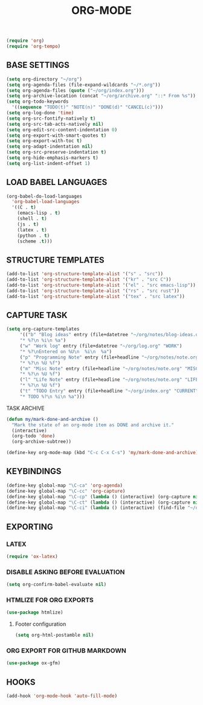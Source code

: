 #+TITLE: ORG-MODE

#+begin_src emacs-lisp
  (require 'org)
  (require 'org-tempo)
#+end_src

** BASE SETTINGS

#+begin_src emacs-lisp
  (setq org-directory "~/org")
  (setq org-agenda-files (file-expand-wildcards "~/*.org"))
  (setq org-agenda-files (quote ("~/org/index.org")))
  (setq org-archive-location (concat "~/org/archive.org" "::* From %s"))
  (setq org-todo-keywords
	'((sequence "TODO(t)" "NOTE(n)" "DONE(d)" "CANCEL(c)")))
  (setq org-log-done 'time)
  (setq org-src-fontify-natively t)
  (setq org-src-tab-acts-natively nil)
  (setq org-edit-src-content-indentation 0)
  (setq org-export-with-smart-quotes t)
  (setq org-export-with-toc t)
  (setq org-adapt-indentation nil)
  (setq org-src-preserve-indentation t)
  (setq org-hide-emphasis-markers t)
  (setq org-list-indent-offset 1)
#+end_src

** LOAD BABEL LANGUAGES

#+begin_src emacs-lisp
  (org-babel-do-load-languages
    'org-babel-load-languages
    '((C . t)
      (emacs-lisp . t)
      (shell . t)
      (js . t)
      (latex . t)
      (python . t)
      (scheme .t)))
#+end_src

** STRUCTURE TEMPLATES

#+begin_src emacs-lisp
  (add-to-list 'org-structure-template-alist '("s" . "src"))
  (add-to-list 'org-structure-template-alist '("kr" . "src C"))
  (add-to-list 'org-structure-template-alist '("el" . "src emacs-lisp"))
  (add-to-list 'org-structure-template-alist '("rs" . "src rust"))
  (add-to-list 'org-structure-template-alist '("tex" . "src latex"))
#+end_src

** CAPTURE TASK

#+begin_src emacs-lisp
(setq org-capture-templates
     '(("b" "Blog ideas" entry (file+datetree "~/org/notes/blog-ideas.org" "BLOG IDEA")
     "* %?\n %i\n %a")
     ("w" "Work log" entry (file+datetree "~/org/log.org" "WORK")
     "* %?\nEntered on %U\n  %i\n  %a")
     ("p" "Programming Note" entry (file+headline "~/org/notes/note.org" "PROGRAMMING")
     "* %?\n %U %f")
     ("m" "Misc Note" entry (file+headline "~/org/notes/note.org" "MISC")
     "* %?\n %U %f")
     ("l" "Life Note" entry (file+headline "~/org/notes/note.org" "LIFE")
     "* %?\n %U %f")
     ("t" "TODO Entry" entry (file+headline "~/org/index.org" "CURRENT")
     "* TODO %?\n %i\n %a")))
#+end_src

**** TASK ARCHIVE

#+begin_src emacs-lisp
(defun my/mark-done-and-archive ()
  "Mark the state of an org-mode item as DONE and archive it."
  (interactive)
  (org-todo 'done)
  (org-archive-subtree))

(define-key org-mode-map (kbd "C-c C-x C-s") 'my/mark-done-and-archive)
#+end_src

** KEYBINDINGS

#+begin_src emacs-lisp
  (define-key global-map "\C-ca" 'org-agenda)
  (define-key global-map "\C-cc" 'org-capture)
  (define-key global-map "\C-cp" (lambda () (interactive) (org-capture nil "p")))
  (define-key global-map "\C-ct" (lambda () (interactive) (org-capture nil "t")))
  (define-key global-map "\C-ci" (lambda () (interactive) (find-file "~/org/index.org") (flycheck-mode -1) (end-of-buffer)))
#+end_src

** EXPORTING
*** LATEX

#+begin_src emacs-lisp
  (require 'ox-latex)
#+end_src

*** DISABLE ASKING BEFORE EVALUATION

#+begin_src emacs-lisp
  (setq org-confirm-babel-evaluate nil)
#+end_src

*** HTMLIZE FOR ORG EXPORTS

#+begin_src emacs-lisp
  (use-package htmlize)
#+end_src

**** Footer configuration
#+begin_src emacs-lisp
(setq org-html-postamble nil)
#+end_src

*** ORG EXPORT FOR GITHUB MARKDOWN

#+begin_src emacs-lisp
  (use-package ox-gfm)
#+end_src

** HOOKS

#+begin_src emacs-lisp
  (add-hook 'org-mode-hook 'auto-fill-mode)
#+end_src
